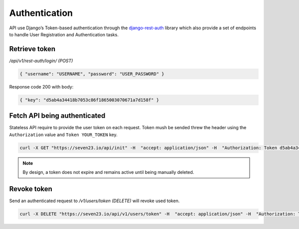 Authentication
==============

API use Django’s Token-based authentication through the `django-rest-auth <https://github.com/Tivix/django-rest-auth>`_ library which also provide a set of endpoints to handle User Registration and Authentication tasks.

Retrieve token
--------------

`/api/v1/rest-auth/login/ (POST)`

.. code:: json

    { "username": "USERNAME", "password": "USER_PASSWORD" }

Response code 200 with body:

.. code:: json

    { "key": "d5ab4a34418b7053c86f1865003070671a7d158f" }



Fetch API being authenticated
-----------------------------

Stateless API require to provide the user token on each request. Token mush be sended threw the header using the ``Authorization`` value and ``Token YOUR_TOKEN`` key.

.. code:: shell

    curl -X GET "https://seven23.io/api/init" -H  "accept: application/json" -H  "Authorization: Token d5ab4a34418b7053c86f1865003070671a7d158f"

.. note::
    By design, a token does not expire and remains active until being manually deleted.


Revoke token
------------

Send an authenticated request to `/v1/users/token (DELETE)` will revoke used token.

.. code:: shell

    curl -X DELETE "https://seven23.io/api/v1/users/token" -H  "accept: application/json" -H  "Authorization: Token d5ab4a34418b7053c86f1865003070671a7d158f"
